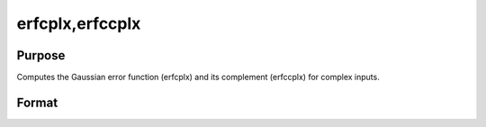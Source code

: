
erfcplx,erfccplx
==============================================

Purpose
----------------

Computes the Gaussian error function (erfcplx) and its complement (erfccplx) for complex inputs.

Format
----------------
.. function:: erfcplx(z) 
			  erfccplx(z)

    :param z: NxK complex matrix;  z must be > 0.
    :type z: TODO

    :returns: f (*TODO*), NxK complex matrix.

